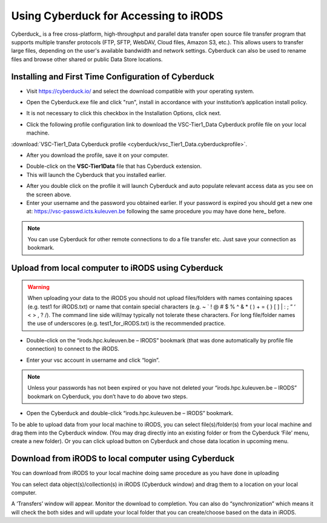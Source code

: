 .. _cyberduck_access_irods.rst:

Using Cyberduck for Accessing to iRODS
======================================

Cyberduck_ is a free cross-platform, high-throughput and parallel data transfer open source file transfer program that supports multiple transfer protocols (FTP, SFTP, WebDAV, Cloud files, Amazon S3, etc.). 
This allows users to transfer large files, depending on the user's available bandwidth and network settings. Cyberduck can also be used to rename files and browse other shared or public Data Store locations.

Installing and First Time Configuration of Cyberduck
----------------------------------------------------

- Visit https://cyberduck.io/ and select the download compatible with your operating system.

.. image:: cyberduck/cduck1.png

- Open the Cyberduck.exe file and click "run", install in accordance with your institution’s application install policy.

.. image:: cyberduck/cduck2.png

- It is not necessary to click this checkbox in the Installation Options, click next.

.. image:: cyberduck/cduck3.png

- Click the following profile configuration link to download the VSC-Tier1_Data Cyberduck profile file on your local machine.

:download:`VSC-Tier1_Data Cyberduck profile <cyberduck/vsc_Tier1_Data.cyberduckprofile>`.

- After you download the profile, save it on your computer.

.. image:: cyberduck/cduck4.png

- Double-click on the **VSC-Tier1Data** file that has Cyberduck extension.

- This will launch the Cyberduck that you installed earlier.

.. image:: cyberduck/cduck5.png

- After you double click on the profile it will launch Cyberduck and auto populate relevant access data as you see on the screen above.

- Enter your username and the password you obtained earlier. If your password is expired you should get a new one at: https://vsc-passwd.icts.kuleuven.be following the same procedure you may have done here_ before.

.. note:: You can use Cyberduck for other remote connections to do a file transfer etc. Just save your connection as bookmark.

Upload from local computer to iRODS using Cyberduck
---------------------------------------------------


.. warning:: When uploading your data to the iRODS you should not upload files/folders with names containing spaces (e.g. test1 for iRODS.txt) or name that contain special characters (e.g. ~ ` ! @ # $ % ^ & * ( ) + = { } [ ] | : ; ” ‘ < > , ? /). The command line side will/may typically not tolerate these characters. For long file/folder names the use of underscores (e.g. test1_for_iRODS.txt) is the recommended practice.


- Double-click on the “irods.hpc.kuleuven.be – IRODS” bookmark (that was done automatically by profile file connection) to connect to the iRODS.

.. image:: cyberduck/cduck6.png

- Enter your vsc account in username and click “login”.

.. image:: cyberduck/cduck7.png

.. note:: Unless your passwords has not been expired or you have not deleted your “irods.hpc.kuleuven.be – IRODS” bookmark on Cyberduck, you don’t have to do above two steps.

- Open the Cyberduck and double-click “irods.hpc.kuleuven.be – IRODS”  bookmark.

To be able to upload data from your local machine to iRODS, you can select file(s)/folder(s) from your local machine and drag them into the Cyberduck window. (You may drag directly into an existing folder or from the Cyberduck ‘File’ menu, create a new folder). 
Or you can click upload button on Cyberduck and chose data location in upcoming menu.

Download from iRODS to local computer using Cyberduck
-----------------------------------------------------

You can download from iRODS to your local machine doing same procedure as you have done in uploading

You can select data object(s)/collection(s) in iRODS (Cyberduck window) and drag them to a location on your local computer.

.. image:: cyberduck/cduck8.png

A ‘Transfers’ window will appear. Monitor the download to completion. You can also do “synchronization” which means it will check the both sides and will update your local folder that you can create/choose based on the data in iRODS.

